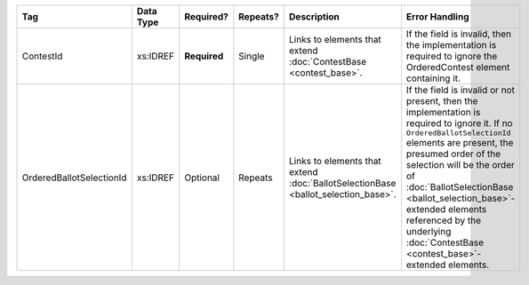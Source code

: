 .. This file is auto-generated.  Do not edit it by hand!

+--------------------------+--------------+--------------+--------------+------------------------------------------+------------------------------------------+
| Tag                      | Data Type    | Required?    | Repeats?     | Description                              | Error Handling                           |
+==========================+==============+==============+==============+==========================================+==========================================+
| ContestId                | xs:IDREF     | **Required** | Single       | Links to elements that extend            | If the field is invalid, then the        |
|                          |              |              |              | :doc:`ContestBase <contest_base>`.       | implementation is required to ignore the |
|                          |              |              |              |                                          | OrderedContest element containing it.    |
+--------------------------+--------------+--------------+--------------+------------------------------------------+------------------------------------------+
| OrderedBallotSelectionId | xs:IDREF     | Optional     | Repeats      | Links to elements that extend            | If the field is invalid or not present,  |
|                          |              |              |              | :doc:`BallotSelectionBase                | then the implementation is required to   |
|                          |              |              |              | <ballot_selection_base>`.                | ignore it. If no                         |
|                          |              |              |              |                                          | ``OrderedBallotSelectionId`` elements    |
|                          |              |              |              |                                          | are present, the presumed order of the   |
|                          |              |              |              |                                          | selection will be the order of           |
|                          |              |              |              |                                          | :doc:`BallotSelectionBase                |
|                          |              |              |              |                                          | <ballot_selection_base>`-extended        |
|                          |              |              |              |                                          | elements referenced by the underlying    |
|                          |              |              |              |                                          | :doc:`ContestBase                        |
|                          |              |              |              |                                          | <contest_base>`-extended elements.       |
+--------------------------+--------------+--------------+--------------+------------------------------------------+------------------------------------------+
